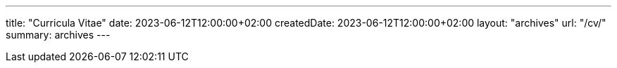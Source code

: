 ---
title: "Curricula Vitae"
date: 2023-06-12T12:00:00+02:00
createdDate: 2023-06-12T12:00:00+02:00
layout: "archives"
url: "/cv/"
summary: archives
---
